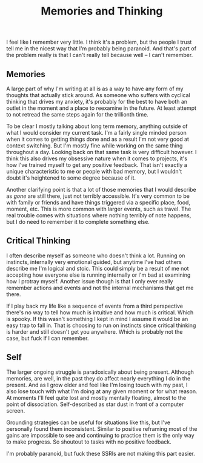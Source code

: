 #+TITLE: Memories and Thinking
#+LAYOUT: post

I feel like I remember very little. I think it's a problem, but the people I trust tell me in the nicest way that I'm probably being paranoid. And that's part of the problem really is that I can't really tell because well -- I can't remember.

** Memories

A large part of why I'm writing at all is as a way to have any form of my thoughts that actually stick around. As someone who suffers with cyclical thinking that drives my anxiety, it's probably for the best to have both an outlet in the moment and a place to reexamine in the future. At least attempt to not retread the same steps again for the trillionth time.

To be clear I mostly talking about long term memory, anything outside of what I would consider my current task. I'm a fairly single minded person when it comes to getting things done and as a result I'm not very good at context switching. But I'm mostly fine while working on the same thing throughout a day. Looking back on that same task is very difficult however. I think this also drives my obsessive nature when it comes to projects, it's how I've trained myself to get any positive feedback. That isn't exactly a unique characteristic to me or people with bad memory, but I wouldn't doubt it's heightened to some degree because of it.

Another clarifying point is that a lot of those memories that I would describe as /gone/ are still there, just not terribly accessible. It's very common to be with family or friends and have things triggered via a specific place, food, moment, etc. This is more common with larger events, such as travel. The real trouble comes with situations where nothing terribly of note happens, but I do need to remember it to complete something else.

** Critical Thinking

I often describe myself as someone who doesn't think a lot. Running on instincts, internally very emotional guided, but anytime I've had others describe me I'm logical and stoic. This could simply be a result of me not accepting how everyone else is running internally or I'm bad at examining how I protray myself. Another issue though is that I only ever really remember actions and events and not the internal mechanisms that get me there.

If I play back my life like a sequence of events from a third perspective there's no way to tell how much is intuitive and how much is critical. Which is spooky. If this wasn't something I kept in mind I assume it would be an easy trap to fall in. That is choosing to run on instincts since critical thinking is harder and still doesn't get you anywhere. Which is probably not the case, but fuck if I can remember.

** Self

The larger ongoing struggle is paradoxically about being present. Although memories, are well, in the past they do affect nearly everything I do in the present. And as I grow older and feel like I'm losing touch with my past, I also lose touch with what I'm doing at any given moment or for what reason. At moments I'll feel quite lost and mostly mentally floating, almost to the point of dissociation. Self-described as star dust in front of a computer screen.

Grounding strategies can be useful for situations like this, but I've personally found them inconsistent. Similar to positive reframing most of the gains are impossible to see and continuing to practice them is the only way to make progress. So shoutout to tasks with no positive feedback. 
  
I'm probably paranoid, but fuck these SSRIs are not making this part easier.
